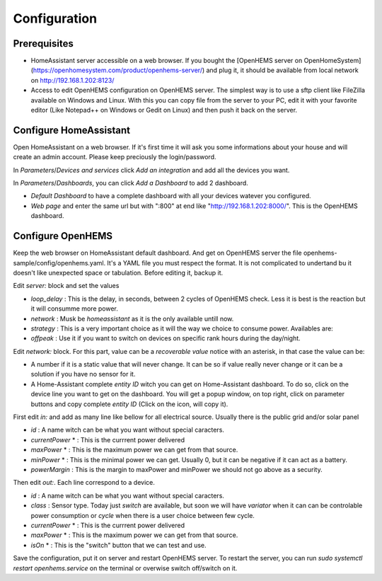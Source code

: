
Configuration
=============

Prerequisites
-------------

* HomeAssistant server accessible on a web browser. If you bought the [OpenHEMS server on OpenHomeSystem](https://openhomesystem.com/product/openhems-server/)  and plug it, it should be available from local network on http://192.168.1.202:8123/
* Access to edit OpenHEMS configuration on OpenHEMS server. The simplest way is to use a sftp client like FileZilla available on Windows and Linux. With this you can copy file from the server to your PC, edit it with your favorite editor (Like Notepad++ on Windows or Gedit on Linux) and then push it back on the server.


Configure HomeAssistant
-----------------------

Open HomeAssistant on a web browser. If it's first time it will ask you some informations about your house and will create an admin account. Please keep preciously the login/password.

In `Parameters`/`Devices and services` click `Add an integration` and add all the devices you want.

In `Parameters`/`Dashboards`, you can click `Add a Dashboard` to add 2 dashboard.

* `Default Dashboard` to have a complete dashboard with all your devices watever you configured.
* `Web page` and enter the same url but with ":800" at end like "http://192.168.1.202:8000/". This is the OpenHEMS dashboard.


Configure OpenHEMS
------------------

Keep the web browser on HomeAssistant default dashboard.
And get on OpenHEMS server the file openhems-sample/config/openhems.yaml. It's a YAML file you must respect the format. It is not complicated to undertand bu it doesn't like unexpected space or tabulation.
Before editing it, backup it.

Edit `server:`  block and set the values

* *loop_delay* : This is the delay, in seconds, between 2 cycles of OpenHEMS check. Less it is best is the reaction but it will consumme more power.
* *network* : Musk be `homeassistant` as it is the only available untill now.
* *strategy* : This is a very important choice as it will the way we choice to consume power. Availables are:
* *offpeak* : Use it if you want to switch on devices on specific rank hours during the day/night.

Edit `network:` block. For this part, value can be a `recoverable value` notice with an asterisk, in that case the value can be:

* A number if it is a static value that will never change. It can be so if value really never change or it can be a solution if you have no sensor for it.
* A Home-Assistant complete `entity ID` witch you can get on Home-Assistant dashboard. To do so, click on the device line you want to get on the dashboard. You will get a popup window, on top right, click on parameter buttons and copy complete `entity ID` (Click on the icon, will copy it).

First edit `in:` and add as many line like bellow for all electrical source. Usually there is the public grid and/or solar panel

* *id* : A name witch can be what you want without special caracters.
* *currentPower* * : This is the currrent power delivered
* *maxPower* * : This is the maximum power we can get from that source.
* *minPower* * : This is the minimal power we can get. Usually 0, but it can be negative if it can act as a battery.
* *powerMargin* : This is the margin to maxPower and minPower we should not go above as a security.

Then edit *out:*. Each line correspond to a device.

* *id* : A name witch can be what you want without special caracters.
* *class* : Sensor type. Today just *switch* are available, but soon we will have *variator* when it can can be controlable power consumption or *cycle* when there is a user choice between few cycle.
* *currentPower* * : This is the currrent power delivered
* *maxPower* * : This is the maximum power we can get from that source.
* *isOn* * : This is the "switch" button that we can test and use.

Save the configuration, put it on server and restart OpenHEMS server. 
To restart the server, you can run `sudo systemctl restart openhems.service` on the terminal or overwise switch off/switch on it.

